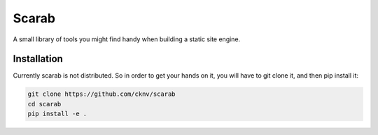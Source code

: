 Scarab
======

A small library of tools you might find handy when building a static site engine.

Installation
------------

Currently scarab is not distributed. So in order to get your hands on it, you will have to git clone it, and then pip install it:

.. code:: shell

    git clone https://github.com/cknv/scarab
    cd scarab
    pip install -e .
